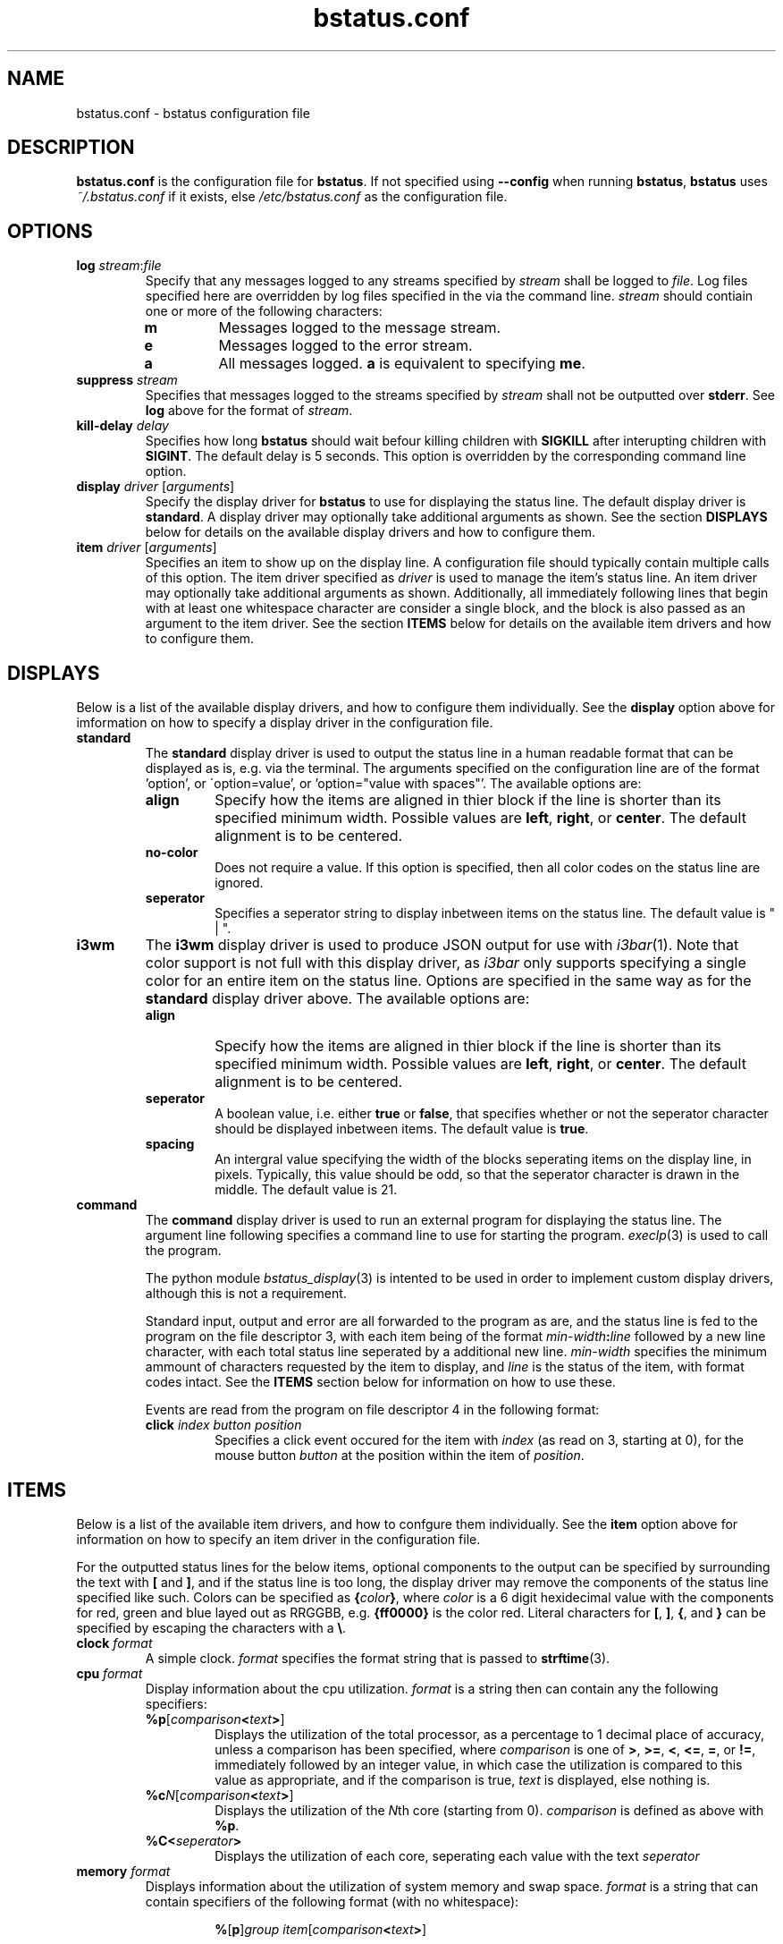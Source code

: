 .\" Manpage for bstatus.conf as a component of bstatus
.\" Contact benjamin@bennybolton.com to correct any errors or typos.


.TH bstatus.conf 5 "04 Jan 2015" "0.1.0" "bstatus.conf man page"



.SH NAME

bstatus.conf \- bstatus configuration file



.SH DESCRIPTION

\fBbstatus.conf\fR is the configuration file for \fBbstatus\fR. If not specified
using \fB\-\-config\fR when running \fBbstatus\fR, \fBbstatus\fR uses
\fI~/.bstatus.conf\fR if it exists, else \fI/etc/bstatus.conf\fR as the
configuration file.



.SH OPTIONS


.TP
\fBlog\fR \fIstream\fR:\fIfile\fR
Specify that any messages logged to any streams specified by \fIstream\fR shall
be logged to \fIfile\fR. Log files specified here are overridden by log files
specified in the via the command line. \fIstream\fR should contiain one or more
of the following characters:
.RS
.TP
\fBm\fR
Messages logged to the message stream.
.TP
\fBe\fR
Messages logged to the error stream.
.TP
\fBa\fR
All messages logged. \fBa\fR is equivalent to specifying \fBme\fR.
.RE


.TP
\fBsuppress \fIstream\fR\fR
Specifies that messages logged to the streams specified by \fIstream\fR shall
not be outputted over \fBstderr\fR. See \fBlog\fR above for the format of
\fIstream\fR.


.TP
\fBkill\-delay\fR \fIdelay\fR
Specifies how long \fBbstatus\fR should wait befour killing children with
\fBSIGKILL\fR after interupting children with \fBSIGINT\fR. The default delay is
5 seconds. This option is overridden by the corresponding command line option.


.TP
\fBdisplay\fR \fIdriver\fR [\fIarguments\fR]
Specify the display driver for \fBbstatus\fR to use for displaying the status
line. The default display driver is \fBstandard\fR. A display driver may
optionally take additional arguments as shown. See the section \fBDISPLAYS\fR
below for details on the available display drivers and how to configure them.


.TP
\fBitem\fR \fIdriver\fR [\fIarguments\fR]
Specifies an item to show up on the display line. A configuration file should
typically contain multiple calls of this option. The item driver specified as
\fIdriver\fR is used to manage the item's status line. An item driver may
optionally take additional arguments as shown. Additionally, all immediately
following lines that begin with at least one whitespace character are consider a
single block, and the block is also passed as an argument to the item driver.
See the section \fBITEMS\fR below for details on the available item drivers and
how to configure them.



.SH DISPLAYS

Below is a list of the available display drivers, and how to configure them
individually. See the \fBdisplay\fR option above for imformation on how to
specify a display driver in the configuration file.


.TP
\fBstandard\fR
The \fBstandard\fR display driver is used to output the status line in a human
readable format that can be displayed as is, e.g. via the terminal. The
arguments specified on the configuration line are of the format 'option', or
\'option=value', or 'option="value with spaces"'. The available options are:
.RS
.TP
\fBalign\fR
Specify how the items are aligned in thier block if the line is shorter than its
specified minimum width. Possible values are \fBleft\fR, \fBright\fR, or
\fBcenter\fR. The default alignment is to be centered.
.TP
\fBno\-color\fR
Does not require a value. If this option is specified, then all color codes on
the status line are ignored.
.TP
\fBseperator\fR
Specifies a seperator string to display inbetween items on the status line. The
default value is " | ".
.RE


.TP
\fBi3wm\fR
The \fBi3wm\fR display driver is used to produce JSON output for use with
\fIi3bar\fR(1). Note that color support is not full with this display driver, as
\fIi3bar\fR only supports specifying a single color for an entire item on the
status line. Options are specified in the same way as for the \fBstandard\fR
display driver above. The available options are:
.RS
.TP
\fBalign\fR
Specify how the items are aligned in thier block if the line is shorter than its
specified minimum width. Possible values are \fBleft\fR, \fBright\fR, or
\fBcenter\fR. The default alignment is to be centered.
.TP
\fBseperator\fR
A boolean value, i.e. either \fBtrue\fR or \fBfalse\fR, that specifies whether
or not the seperator character should be displayed inbetween items. The default
value is \fBtrue\fR.
.TP
\fBspacing\fR
An intergral value specifying the width of the blocks seperating items on the
display line, in pixels. Typically, this value should be odd, so that the
seperator character is drawn in the middle. The default value is 21.
.RE


.TP
\fBcommand\fR
The \fBcommand\fR display driver is used to run an external program for
displaying the status line. The argument line following specifies a command line
to use for starting the program. \fIexeclp\fR(3) is used to call the program.

The python module \fIbstatus_display\fR(3) is intented to be used in order to
implement custom display drivers, although this is not a requirement.

Standard input, output and error are all forwarded to the program as are, and
the status line is fed to the program on the file descriptor 3, with each item
being of the format \fImin\-width\fR\fB:\fIline\fR followed by a new line
character, with each total status line seperated by a additional new line.
\fImin\-width\fR specifies the minimum ammount of characters requested by the
item to display, and \fIline\fR is the status of the item, with format codes
intact. See the \fBITEMS\fR section below for information on how to use these.

Events are read from the program on file descriptor 4 in the following format:
.RS
.TP
\fBclick\fR \fIindex\fR \fIbutton\fR \fIposition\fR
Specifies a click event occured for the item with \fIindex\fR (as read on 3,
starting at 0), for the mouse button \fIbutton\fR at the position within the
item of \fIposition\fR.
.RE



.SH ITEMS

Below is a list of the available item drivers, and how to confgure them
individually. See the \fBitem\fR option above for information on how to specify
an item driver in the configuration file.

For the outputted status lines for the below items, optional components to the
output can be specified by surrounding the text with \fB[\fR and \fB]\fR, and
if the status line is too long, the display driver may remove the components of
the status line specified like such. Colors can be specified as
\fB{\fIcolor\fB}\fR, where \fIcolor\fR is a 6 digit hexidecimal value with the
components for red, green and blue layed out as RRGGBB, e.g. \fB{ff0000}\fR is
the color red. Literal characters for \fB[\fR, \fB]\fR, \fB{\fR, and \fB}\fR can
be specified by escaping the characters with a \fB\\\fR.


.TP
\fBclock\fR \fIformat\fR
A simple clock. \fIformat\fR specifies the format string that is passed to
\fBstrftime\fR(3).


.TP
\fBcpu\fR \fIformat\fR
Display information about the cpu utilization. \fIformat\fR is a string then can
contain any the following specifiers:
.RS
.TP
\fB%p\fR[\fIcomparison\fB<\fItext\fB>\fR]
Displays the utilization of the total processor, as a percentage to 1 decimal
place of accuracy, unless a comparison has been specified, where
\fIcomparison\fR is one of \fB>\fR, \fB>=\fR, \fB<\fR, \fB<=\fR, \fB=\fR, or
\fB!=\fR, immediately followed by an integer value, in which case the
utilization is compared to this value as appropriate, and if the comparison is
true, \fItext\fR is displayed, else nothing is.
.TP
\fB%c\fIN\fR[\fIcomparison\fB<\fItext\fB>\fR]
Displays the utilization of the \fIN\fRth core (starting from 0).
\fIcomparison\fR is defined as above with \fB%p\fR.
.TP
\fB%C<\fIseperator\fB>\fR
Displays the utilization of each core, seperating each value with the text
\fIseperator\fR
.RE


.TP
\fBmemory\fR \fIformat\fR
Displays information about the utilization of system memory and swap space.
\fIformat\fR is a string that can contain specifiers of the following format
(with no whitespace):
.RS
.RS

\fB%\fR[\fBp\fR]\fIgroup\fR \fIitem\fR[\fIcomparison\fB<\fItext\fB>\fR]
.RE

\fIgroup\fR specifies the kind of memory to ask about. Possible values for
\fIgroup\fR are:
.TP
\fBm\fR
Request information about system memory (RAM).
.TP
\fBs\fR
Request information about swap space.
.TP
\fBc\fR
Request information about total system commit.
.P
\fIitem\fR speficies what information to request of the memory group. Possible
values for \fIitem\fR are:
.TP
\fBt\fR
The total ammount of memory (or memory limit).
.TP
\fBf\fR
The ammount of memory free.
.TP
\fBu\fR
The ammount of memory used.
.TP
\fBc\fR
The ammount of memory cached.
.TP
\fBa\fR
The ammount of available memory.
.P
If \fBp\fR is specified, The memory information request is displayed as a
percentage of the total memory in the group, else it is displayed in a human
readable format with an appropriate suffix.
.P
If a comparison has been specified, where \fIcomparison\fR is one of \fB>\fR,
\fB>=\fR, \fB<\fR, \fB<=\fR, \fB=\fR, or \fB!=\fR, immediately followed by an
integer value, then the memory memory information requested is compared, as
kilobytes, to the value specified, unless \fBp\fR has been specified, in which
case the memory information requested as a percentage of the total memory in the
group is cast to an integer and compared to the value specified. If the
comparison is true, then \fItext\fR is displayed, else nothing is. For example,
if \fB%pma<15<{ff0000}>\fR is specified, then the color is changed to red if
there is less that 15 percent memory available.
.P
Note that this information is obtained from \fI/proc/meminfo\fR, which does not
specified all posible fields itself, so I took liberties with calculating some
of them myself, so if you dispute any values given, let me know.
.RE


.TP
\fBcommand\fR [\fIprogram\fR \fIarguments\fR ...]
Specifies a custom item, that will use external program to generate the status
line. If \fIprogram\fR is specified, then it is used to generate the status
line, else defaultly, \fIbstatus-command\fR(1) is used.

A block of code may follow this line, with each line beginning with a whitespace
character. The block is passed to the program as an additional argument.

The program should output updated status lines to standard output, and can
specify the minimum width of the item my outputing a line that begins with a
\'\fB!\fR', followed by an integral value that is the minimum width.

Events are fed into standard input of the program, in the following format:
.RS
.TP
\fBclick\fR \fIbutton\fR \fIposition\fR
A mouse button click event. This states the the mouse button \fIbutton\fR was
clicked on the item at \fIposition\fR in the status line (\fIposition\fR will be
\fB\-1\fR if unsupported by the display driver.
.RE



.SH EXAMPLE

see \fI/etc/bstatus.conf\fR



.SH COPYRIGHT

Copyright \(co 2013 Benjamin Bolton.
License GPLv3+: GNU GPL version 3 or later <http://gnu.org/licenses/gpl.html>.

.P
This is free software: you are free to change and redistribute it.
There is NO WARRANTY, to the extent permitted by law.



.SH SEE ALSO

\fIbstatus\fR(1), \fIbstatus-command\fR(1)



.SH AUTHOR

Benjamin Bolton (benjamin@bennybolton.com)
